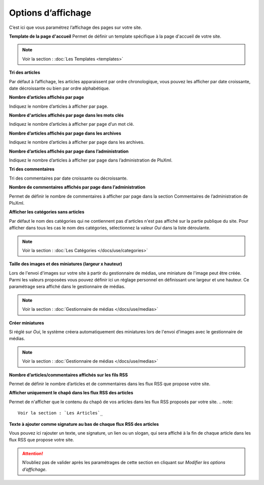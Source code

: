 Options d’affichage
===================

C’est ici que vous paramétrez l’affichage des pages sur votre site.

.. image:: img/options-affichage.jpg
   :align: center

**Template de la page d'accueil**
Permet de définir un template spécifique à la page d'accueil de votre site.

.. note::

    Voir la section : :doc:`Les Templates <templates>`

**Tri des articles**

Par défaut à l’affichage, les articles apparaissent par ordre chronologique, vous pouvez les afficher par date croissante, date décroissante ou bien par ordre alphabétique.

**Nombre d’articles affichés par page**

Indiquez le nombre d’articles à afficher par page.

**Nombre d'articles affichés par page dans les mots clés**

Indiquez le nombre d’articles à afficher par page d’un mot clé.

**Nombre d’articles affichés par page dans les archives**

Indiquez le nombre d’articles à afficher par page dans les archives.

**Nombre d’articles affichés par page dans l’administration**

Indiquez le nombre d’articles à afficher par page dans l’administration de PluXml.

**Tri des commentaires**

Tri des commentaires par date croissante ou décroissante.

**Nombre de commentaires affichés par page dans l’administration**

Permet de définir le nombre de commentaires à afficher par page dans la section Commentaires de l’administration de PluXml.

**Afficher les catégories sans articles**

Par défaut le nom des catégories qui ne contiennent pas d'articles n'est pas affiché sur la partie publique du site. Pour afficher dans tous les cas le nom des catégories, sélectionnez la valeur *Oui* dans la liste déroulante.

.. note::

    Voir la section : :doc:`Les Catégories </docs/use/categories>`

**Taille des images et des miniatures (largeur x hauteur)**

Lors de l'envoi d'images sur votre site à partir du gestionnaire de médias, une miniature de l'image peut être créée. Parmi les valeurs proposées vous pouvez définir ici un réglage personnel en définissant une largeur et une hauteur. Ce paramétrage sera affiché dans le gestionnaire de médias.

.. note::

    Voir la section : :doc:`Gestionnaire de médias </docs/use/medias>`

**Créer miniatures**

Si réglé sur *Oui*, le système créera automatiquement des miniatures lors de l'envoi d’images avec le gestionnaire de médias.

.. note::

    Voir la section : :doc:`Gestionnaire de médias </docs/use/medias>`

**Nombre d’articles/commentaires affichés sur les fils RSS**

Permet de définir le nombre d’articles et de commentaires dans les flux RSS que propose votre site.

**Afficher uniquement le chapô dans les flux RSS des articles**

Permet de n'afficher que le contenu du chapô de vos articles dans les flux RSS proposés par votre site.
.. note::

    Voir la section : `Les Articles`_

**Texte à ajouter comme signature au bas de chaque flux RSS des articles**

Vous pouvez ici rajouter un texte, une signature, un lien ou un slogan, qui sera affiché à la fin de chaque article dans les flux RSS que propose votre site.

.. attention::

    N’oubliez pas de valider après les paramétrages de cette section en cliquant sur *Modifier les options d’affichage*.

